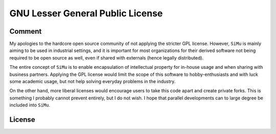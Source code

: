 GNU Lesser General Public License
=================================

Comment
-------
My apologies to the hardcore open source community of not applying the stricter GPL license. However, ``SiMu`` is mainly aiming to be used in industrial settings, and it is important for most organizations for their derived software not being required to be open source as well, even if shared with externals (hence legally distributed).

The entire concept of ``SiMu`` is to enable encapsulation of intellectual property for in-house usage and when sharing with business partners. Applying the GPL license would limit the scope of this software to hobby-enthusiasts and with luck some academic usage, but not help solving everyday problems in the industry.

On the other hand, more liberal licenses would encourage users to take this code apart and create private forks. This is something I probably cannot prevent entirely, but I do not wish. I hope that parallel developments can to large degree be included into ``SiMu``.

License
-------

.. license::
   :file: ../../LICENSE